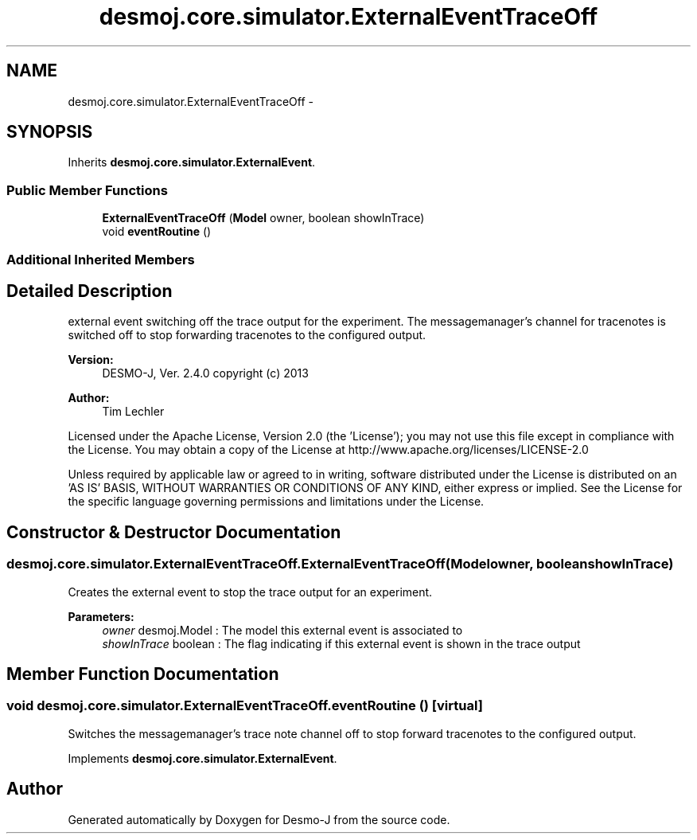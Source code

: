 .TH "desmoj.core.simulator.ExternalEventTraceOff" 3 "Wed Dec 4 2013" "Version 1.0" "Desmo-J" \" -*- nroff -*-
.ad l
.nh
.SH NAME
desmoj.core.simulator.ExternalEventTraceOff \- 
.SH SYNOPSIS
.br
.PP
.PP
Inherits \fBdesmoj\&.core\&.simulator\&.ExternalEvent\fP\&.
.SS "Public Member Functions"

.in +1c
.ti -1c
.RI "\fBExternalEventTraceOff\fP (\fBModel\fP owner, boolean showInTrace)"
.br
.ti -1c
.RI "void \fBeventRoutine\fP ()"
.br
.in -1c
.SS "Additional Inherited Members"
.SH "Detailed Description"
.PP 
external event switching off the trace output for the experiment\&. The messagemanager's channel for tracenotes is switched off to stop forwarding tracenotes to the configured output\&.
.PP
\fBVersion:\fP
.RS 4
DESMO-J, Ver\&. 2\&.4\&.0 copyright (c) 2013 
.RE
.PP
\fBAuthor:\fP
.RS 4
Tim Lechler
.RE
.PP
Licensed under the Apache License, Version 2\&.0 (the 'License'); you may not use this file except in compliance with the License\&. You may obtain a copy of the License at http://www.apache.org/licenses/LICENSE-2.0
.PP
Unless required by applicable law or agreed to in writing, software distributed under the License is distributed on an 'AS IS' BASIS, WITHOUT WARRANTIES OR CONDITIONS OF ANY KIND, either express or implied\&. See the License for the specific language governing permissions and limitations under the License\&. 
.SH "Constructor & Destructor Documentation"
.PP 
.SS "desmoj\&.core\&.simulator\&.ExternalEventTraceOff\&.ExternalEventTraceOff (\fBModel\fPowner, booleanshowInTrace)"
Creates the external event to stop the trace output for an experiment\&.
.PP
\fBParameters:\fP
.RS 4
\fIowner\fP desmoj\&.Model : The model this external event is associated to 
.br
\fIshowInTrace\fP boolean : The flag indicating if this external event is shown in the trace output 
.RE
.PP

.SH "Member Function Documentation"
.PP 
.SS "void desmoj\&.core\&.simulator\&.ExternalEventTraceOff\&.eventRoutine ()\fC [virtual]\fP"
Switches the messagemanager's trace note channel off to stop forward tracenotes to the configured output\&. 
.PP
Implements \fBdesmoj\&.core\&.simulator\&.ExternalEvent\fP\&.

.SH "Author"
.PP 
Generated automatically by Doxygen for Desmo-J from the source code\&.
